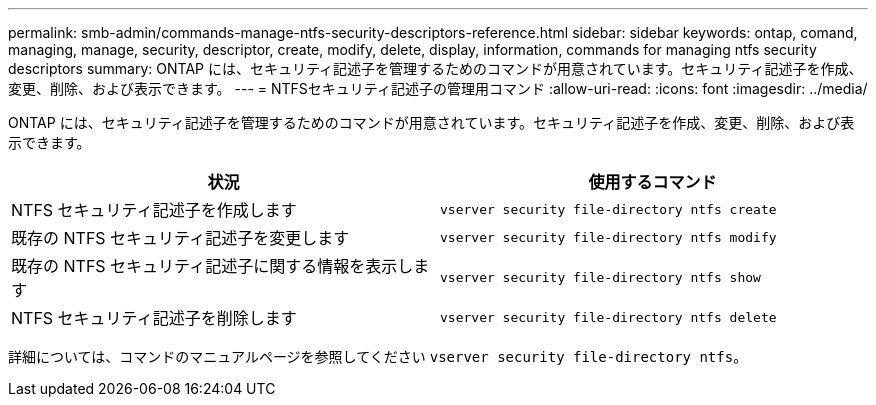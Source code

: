 ---
permalink: smb-admin/commands-manage-ntfs-security-descriptors-reference.html 
sidebar: sidebar 
keywords: ontap, comand, managing, manage, security, descriptor, create, modify, delete, display, information, commands for managing ntfs security descriptors 
summary: ONTAP には、セキュリティ記述子を管理するためのコマンドが用意されています。セキュリティ記述子を作成、変更、削除、および表示できます。 
---
= NTFSセキュリティ記述子の管理用コマンド
:allow-uri-read: 
:icons: font
:imagesdir: ../media/


[role="lead"]
ONTAP には、セキュリティ記述子を管理するためのコマンドが用意されています。セキュリティ記述子を作成、変更、削除、および表示できます。

|===
| 状況 | 使用するコマンド 


 a| 
NTFS セキュリティ記述子を作成します
 a| 
`vserver security file-directory ntfs create`



 a| 
既存の NTFS セキュリティ記述子を変更します
 a| 
`vserver security file-directory ntfs modify`



 a| 
既存の NTFS セキュリティ記述子に関する情報を表示します
 a| 
`vserver security file-directory ntfs show`



 a| 
NTFS セキュリティ記述子を削除します
 a| 
`vserver security file-directory ntfs delete`

|===
詳細については、コマンドのマニュアルページを参照してください `vserver security file-directory ntfs`。
